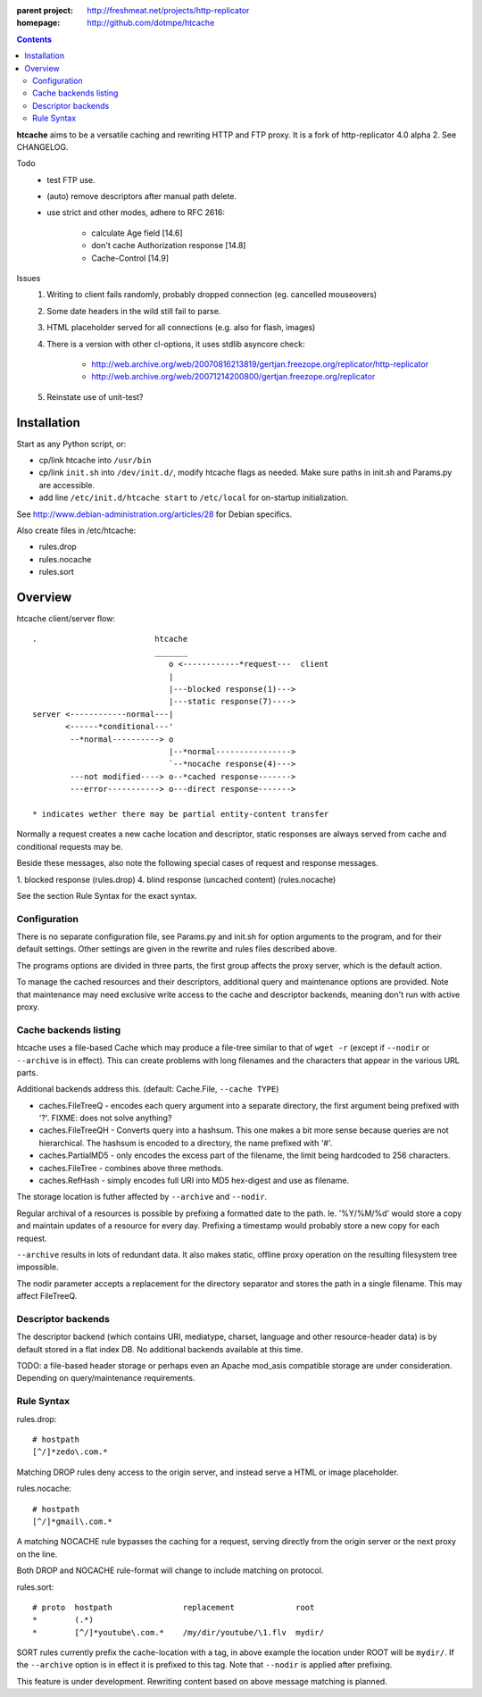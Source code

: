 :parent project: http://freshmeat.net/projects/http-replicator
:homepage: http://github.com/dotmpe/htcache 

.. contents::

**htcache** aims to be a versatile caching and rewriting HTTP and FTP proxy.
It is a fork of http-replicator 4.0 alpha 2. See CHANGELOG.

Todo
 - test FTP use.
 - (auto) remove descriptors after manual path delete.
 - use strict and other modes, adhere to RFC 2616:

    - calculate Age field [14.6]  
    - don't cache Authorization response [14.8]
    - Cache-Control [14.9]

Issues
 1. Writing to client fails randomly, probably dropped connection 
    (eg. cancelled mouseovers)
 2. Some date headers in the wild still fail to parse.
 3. HTML placeholder served for all connections (e.g. also for flash, images)
 4. There is a version with other cl-options, it uses stdlib asyncore
    check: 
 
     * http://web.archive.org/web/20070816213819/gertjan.freezope.org/replicator/http-replicator
     * http://web.archive.org/web/20071214200800/gertjan.freezope.org/replicator
  
 5. Reinstate use of unit-test?   

Installation
------------
Start as any Python script, or:

- cp/link htcache into ``/usr/bin`` 
- cp/link ``init.sh`` into ``/dev/init.d/``, modify htcache flags as needed.
  Make sure paths in init.sh and Params.py are accessible.
- add line ``/etc/init.d/htcache start`` to ``/etc/local`` for 
  on-startup initialization.

See http://www.debian-administration.org/articles/28 for Debian specifics.

Also create files in /etc/htcache:

* rules.drop
* rules.nocache 
* rules.sort


Overview
--------
htcache client/server flow::

   .                         htcache 
                             _______
                                o <------------*request---  client
                                |
                                |---blocked response(1)--->
                                |---static response(7)---->
   server <------------normal---|
          <------*conditional---' 
           --*normal----------> o
                                |--*normal----------------> 
                                `--*nocache response(4)---> 
           ---not modified----> o--*cached response------->       
           ---error-----------> o---direct response------->       

   * indicates wether there may be partial entity-content transfer


Normally a request creates a new cache location and descriptor, static 
responses are always served from cache and conditional requests may be.

Beside these messages, also note the following special cases of request 
and response messages.

1. blocked response                                  (rules.drop)
4. blind response (uncached content)                 (rules.nocache)

See the section _`Rule Syntax` for the exact syntax.


Configuration
~~~~~~~~~~~~~
There is no separate configuration file, see Params.py and init.sh for 
option arguments to the program, and for their default settings. Other settings
are given in the rewrite and rules files described above.

The programs options are divided in three parts, the first group affects 
the proxy server, which is the default action.

To manage the cached resources and their descriptors, additional
query and maintenance options are provided. Note that maintenance may need
exclusive write access to the cache and descriptor backends, meaning don't run
with active proxy.

Cache backends listing
~~~~~~~~~~~~~~~~~~~~~~
htcache uses a file-based Cache which may produce a file-tree similar to 
that of ``wget -r`` (except if ``--nodir`` or ``--archive`` is in effect). 
This can create problems with long filenames and the characters that appear 
in the various URL parts.

Additional backends address this. (default: Cache.File, ``--cache TYPE``)

- caches.FileTreeQ - encodes each query argument into a separate directory,
  the first argument being prefixed with '?'. FIXME: does not solve anything?
- caches.FileTreeQH - Converts query into a hashsum. This one makes a bit more
  sense because queries are not hierarchical. The hashsum is encoded to a
  directory, the name prefixed with '#'.
- caches.PartialMD5 - only encodes the excess part of the filename, the limit 
  being hardcoded to 256 characters.
- caches.FileTree - combines above three methods. 
- caches.RefHash - simply encodes full URI into MD5 hex-digest and use as
  filename.

The storage location is futher affected by ``--archive`` and ``--nodir``.

Regular archival of a resources is possible by prefixing a formatted date to
the path. Ie. '%Y/%M/%d' would store a copy and maintain updates of a 
resource for every day. Prefixing a timestamp would probably store a new copy 
for each request.

``--archive`` results in lots of redundant data. It also makes static, offline
proxy operation on the resulting filesystem tree impossible. 

The nodir parameter accepts a replacement for the directory separator and
stores the path in a single filename. This may affect FileTreeQ.

Descriptor backends
~~~~~~~~~~~~~~~~~~~
The descriptor backend (which contains URI, mediatype, charset, language and
other resource-header data) is by default stored in a flat index DB. No
additional backends available at this time.

TODO: a file-based header storage or perhaps even an Apache mod_asis
compatible storage are under consideration. Depending on query/maintenance
requirements.

Rule Syntax
~~~~~~~~~~~
rules.drop::

  # hostpath
  [^/]*zedo\.com.*

Matching DROP rules deny access to the origin server, and instead serve a HTML
or image placeholder.

rules.nocache::

  # hostpath            
  [^/]*gmail\.com.*

A matching NOCACHE rule bypasses the caching for a request, serving directly 
from the origin server or the next proxy on the line.

Both DROP and NOCACHE rule-format will change to include matching on protocol.

rules.sort::

  # proto  hostpath               replacement             root
  *        (.*)                   
  *        [^/]*youtube\.com.*    /my/dir/youtube/\1.flv  mydir/

SORT rules currently prefix the cache-location with a tag, in above example the
location under ROOT will be ``mydir/``. If the ``--archive`` option is in effect
it is prefixed to this tag. Note that ``--nodir`` is applied after prefixing.

This feature is under development.
Rewriting content based on above message matching is planned.

